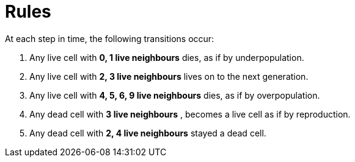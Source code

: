 ifndef::ROOT_PATH[:ROOT_PATH: ../..]

[#org_sfvl_gameofliferulestest_rules]
= Rules

At each step in time, the following transitions occur: 

. Any live cell with *0, 1 live neighbours* dies, as if by underpopulation. 

. Any live cell with *2, 3 live neighbours* lives on to the next generation. 

. Any live cell with *4, 5, 6, 9 live neighbours* dies, as if by overpopulation. 

. Any dead cell with *3 live neighbours* , becomes a live cell as if by reproduction. 

. Any dead cell with *2, 4 live neighbours*  stayed a dead cell. 

